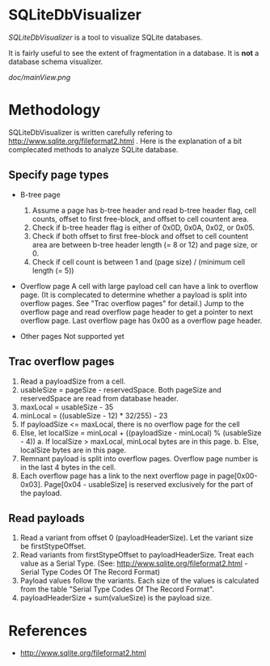 * SQLiteDbVisualizer
  /SQLiteDbVisualizer/ is a tool to visualize SQLite databases.

  It is fairly useful to see the extent of fragmentation in a database.
  It is *not* a database schema visualizer.

  [[doc/mainView.png]]

* Methodology
  SQLiteDbVisualizer is written carefully refering to http://www.sqlite.org/fileformat2.html .
  Here is the explanation of a bit complecated methods to analyze SQLite database.

** Specify page types
   - B-tree page
     1. Assume a page has b-tree header and read b-tree header flag, cell counts,
        offset to first free-block, and offset to cell countent area.
     2. Check if b-tree header flag is either of 0x0D, 0x0A, 0x02, or 0x05.
     3. Check if both offset to first free-block and offset to cell countent area are
        between b-tree header length (= 8 or 12) and page size, or 0.
     4. Check if cell count is between 1 and (page size) / (minimum cell length (= 5))

   - Overflow page
     A cell with large payload cell can have a link to overflow page.
     (It is complecated to determine whether a payload is split into overflow pages.
     See "Trac overflow pages" for detail.)
     Jump to the overflow page and read overflow page header to get a pointer to next overflow page.
     Last overflow page has 0x00 as a overflow page header.

   - Other pages
     Not supported yet

** Trac overflow pages
   1. Read a payloadSize from a cell.
   2. usableSize = pageSize - reservedSpace.
      Both pageSize and reservedSpace are read from database header.
   3. maxLocal = usableSize - 35
   4. minLocal = ((usableSize - 12) * 32/255) - 23
   5. If payloadSize <= maxLocal, there is no overflow page for the cell
   6. Else, let localSize = minLocal + ((payloadSize - minLocal) % (usableSize - 4))
      a. If localSize > maxLocal, minLocal bytes are in this page.
      b. Else, localSize bytes are in this page.
   7. Remnant payload is split into overflow pages.
      Overflow page number is in the last 4 bytes in the cell.
   8. Each overflow page has a link to the next overflow page in page[0x00-0x03].
      Page[0x04 - usableSize] is reserved exclusively for the part of the payload.

** Read payloads
   1. Read a variant from offset 0 (payloadHeaderSize).
      Let the variant size be firstStypeOffset.
   2. Read variants from firstStypeOffset to payloadHeaderSize.
      Treat each value as a Serial Type.
      (See: http://www.sqlite.org/fileformat2.html - Serial Type Codes Of The Record Format)
   3. Payload values follow the variants.
      Each size of the values is calculated from the table "Serial Type Codes Of The Record Format".
   4. payloadHeaderSize + sum(valueSize) is the payload size.

* References
  - http://www.sqlite.org/fileformat2.html
